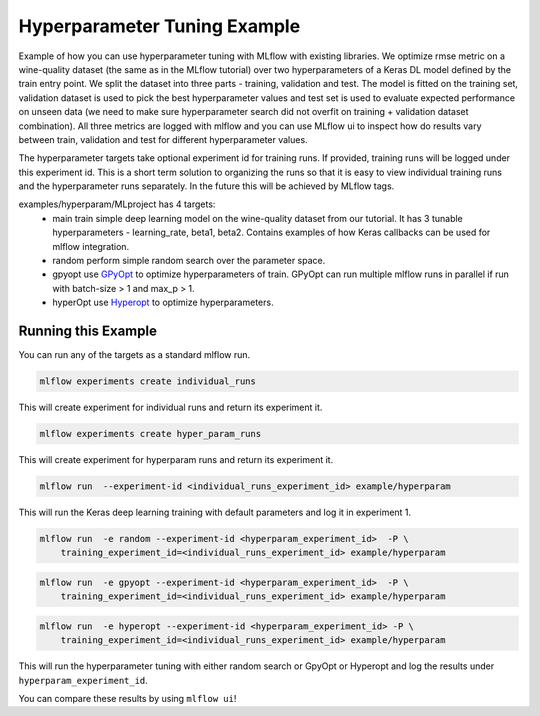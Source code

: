 Hyperparameter Tuning Example
------------------------------

Example of how you can use hyperparameter tuning with MLflow with existing libraries. We optimize
rmse metric on a wine-quality dataset (the same as in the MLflow tutorial) over two hyperparameters
of a Keras DL model defined by the train entry point. We split the dataset into three parts -
training, validation and test. The model is fitted on the training set, validation dataset is used
to pick the best hyperparameter values and test set is used to evaluate expected performance on
unseen data (we need to make sure hyperparameter search did not overfit on training + validation
dataset combination). All three metrics are logged with mlflow and you can use MLflow ui to inspect
how do results vary between train, validation and test for different hyperparameter values.

The hyperparameter targets take optional experiment id for training runs. If provided, training runs
will be logged under this experiment id. This is a short term solution to organizing the runs so
that it is easy to view individual training runs and the hyperparameter runs separately. In the
future this will be achieved by MLflow tags.

examples/hyperparam/MLproject has 4 targets:
  * main
    train simple deep learning model on the wine-quality dataset from our tutorial.
    It has 3 tunable hyperparameters - learning_rate, beta1, beta2.
    Contains examples of how Keras callbacks can be used for mlflow integration.
  * random
    perform simple random search over the parameter space.
  * gpyopt
    use `GPyOpt <https://github.com/SheffieldML/GPyOpt>`_ to optimize hyperparameters of train.
    GPyOpt can run multiple mlflow runs in parallel if run with batch-size > 1 and max_p > 1.
  * hyperOpt
    use `Hyperopt <https://github.com/hyperopt/hyperopt>`_ to optimize hyperparameters.


Running this Example
^^^^^^^^^^^^^^^^^^^^

You can run any of the targets as a standard mlflow run.

.. code:: bash

    mlflow experiments create individual_runs

This will create experiment for individual runs and return its experiment it.

.. code:: bash

    mlflow experiments create hyper_param_runs

This will create experiment for hyperparam runs and return its experiment it.

.. code:: bash

    mlflow run  --experiment-id <individual_runs_experiment_id> example/hyperparam

This will run the Keras deep learning training with default parameters and log it in experiment 1.

.. code:: bash

    mlflow run  -e random --experiment-id <hyperparam_experiment_id>  -P \
        training_experiment_id=<individual_runs_experiment_id> example/hyperparam

.. code:: bash

    mlflow run  -e gpyopt --experiment-id <hyperparam_experiment_id>  -P \
        training_experiment_id=<individual_runs_experiment_id> example/hyperparam

.. code:: bash

    mlflow run  -e hyperopt --experiment-id <hyperparam_experiment_id> -P \
        training_experiment_id=<individual_runs_experiment_id> example/hyperparam

This will run the hyperparameter tuning with either random search or GpyOpt or Hyperopt and log the
results under ``hyperparam_experiment_id``.

You can compare these results by using ``mlflow ui``!

